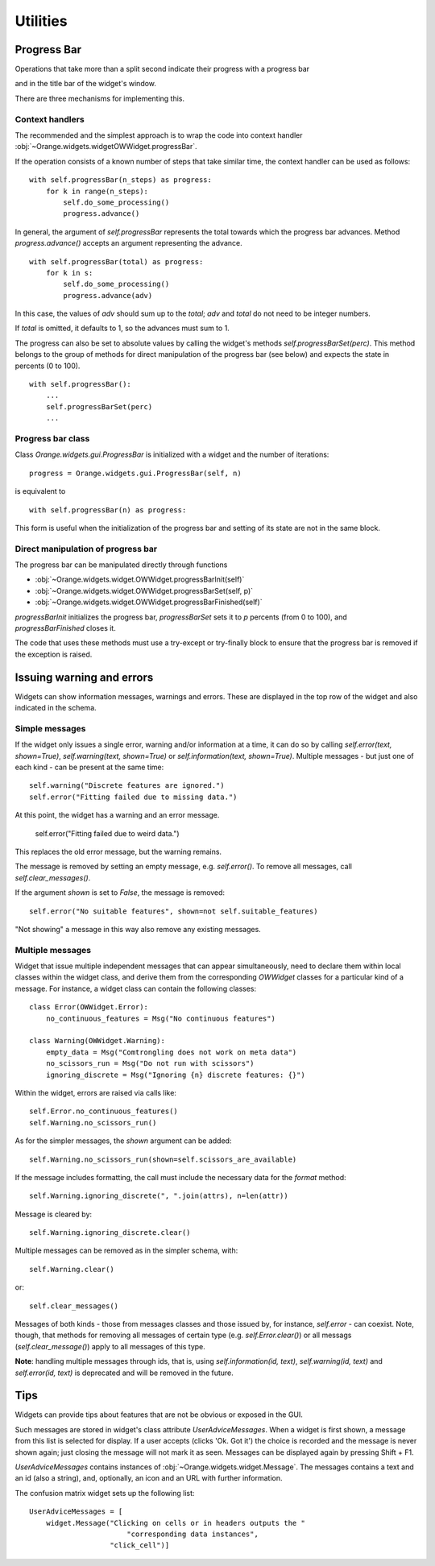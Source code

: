 Utilities
*********

Progress Bar
------------

Operations that take more than a split second indicate their
progress with a progress bar

.. image:: images/progressbar.png

and in the title bar of the widget's window.

.. image:: images/progressbar-title.png

There are three mechanisms for implementing this.

Context handlers
................

The recommended and the simplest approach is to wrap the code into
context handler :obj:`~Orange.widgets.widgetOWWidget.progressBar`.

If the operation consists of a known number of steps that take similar
time, the context handler can be used as follows::

    with self.progressBar(n_steps) as progress:
        for k in range(n_steps):
            self.do_some_processing()
            progress.advance()

In general, the argument of `self.progressBar` represents the total
towards which the progress bar advances. Method `progress.advance()` accepts
an argument representing the advance. ::

    with self.progressBar(total) as progress:
        for k in s:
            self.do_some_processing()
            progress.advance(adv)

In this case, the values of `adv` should sum up to the `total`;
`adv` and `total` do not need to be integer numbers.

If `total` is omitted, it defaults to 1, so the advances must sum to 1.

The progress can also be set to absolute values by calling the widget's
methods `self.progressBarSet(perc)`. This method belongs to the group
of methods for direct manipulation of the progress bar (see below) and
expects the state in percents (0 to 100). ::

    with self.progressBar():
        ...
        self.progressBarSet(perc)
        ...

Progress bar class
..................

Class `Orange.widgets.gui.ProgressBar` is initialized with a widget and the
number of iterations::

    progress = Orange.widgets.gui.ProgressBar(self, n)

is equivalent to ::

     with self.progressBar(n) as progress:

This form is useful when the initialization of the progress bar and setting
of its state are not in the same block.

Direct manipulation of progress bar
...................................

The progress bar can be manipulated directly through functions

* :obj:`~Orange.widgets.widget.OWWidget.progressBarInit(self)`
* :obj:`~Orange.widgets.widget.OWWidget.progressBarSet(self, p)`
* :obj:`~Orange.widgets.widget.OWWidget.progressBarFinished(self)`

`progressBarInit` initializes the progress bar, `progressBarSet` sets it
to `p` percents (from 0 to 100), and `progressBarFinished` closes it.

The code that uses these methods must use a try-except or try-finally block
to ensure that the progress bar is removed if the exception is raised.


Issuing warning and errors
--------------------------

Widgets can show information messages, warnings and errors. These are
displayed in the top row of the widget and also indicated in the schema.

.. image:: images/warningmessage.png

Simple messages
...............

If the widget only issues a single error, warning and/or information at a time,
it can do so by calling `self.error(text, shown=True)`,
`self.warning(text, shown=True)` or `self.information(text, shown=True)`.
Multiple messages - but just one of each kind - can be present at the same
time::

    self.warning("Discrete features are ignored.")
    self.error("Fitting failed due to missing data.")

At this point, the widget has a warning and an error message.

    self.error("Fitting failed due to weird data.")

This replaces the old error message, but the warning remains.

The message is removed by setting an empty message, e.g. `self.error()`.
To remove all messages, call `self.clear_messages()`.

If the argument `shown` is set to `False`, the message is removed::

    self.error("No suitable features", shown=not self.suitable_features)

"Not showing" a message in this way also remove any existing messages.

Multiple messages
.................

Widget that issue multiple independent messages that can appear simultaneously,
need to declare them within local classes within the widget class, and derive
them from the corresponding `OWWidget` classes for a particular kind of a
message. For instance, a widget class can contain the following classes::

    class Error(OWWidget.Error):
        no_continuous_features = Msg("No continuous features")

    class Warning(OWWidget.Warning):
        empty_data = Msg("Comtrongling does not work on meta data")
        no_scissors_run = Msg("Do not run with scissors")
        ignoring_discrete = Msg("Ignoring {n} discrete features: {}")

Within the widget, errors are raised via calls like::

    self.Error.no_continuous_features()
    self.Warning.no_scissors_run()

As for the simpler messages, the `shown` argument can be added::

    self.Warning.no_scissors_run(shown=self.scissors_are_available)

If the message includes formatting, the call must include the necessary data
for the `format` method::

    self.Warning.ignoring_discrete(", ".join(attrs), n=len(attr))

Message is cleared by::

    self.Warning.ignoring_discrete.clear()

Multiple messages can be removed as in the simpler schema, with::

    self.Warning.clear()

or::

    self.clear_messages()

Messages of both kinds - those from messages classes and those issued by,
for instance, `self.error` - can coexist. Note, though, that methods for
removing all messages of certain type (e.g. `self.Error.clear()`) or all
messags (`self.clear_message()`) apply to all messages of this type.

**Note**: handling multiple messages through ids, that is, using
`self.information(id, text)`, `self.warning(id, text)` and
`self.error(id, text)` is deprecated and will be removed in the future.

Tips
----

Widgets can provide tips about features that are not be obvious or
exposed in the GUI.

.. image:: images/usertips.png

Such messages are stored in widget's class attribute `UserAdviceMessages`.
When a widget is first shown, a message from this list is selected for display.
If a user accepts (clicks 'Ok. Got it') the choice is recorded and the message
is never shown again; just closing the message will not mark it as seen.
Messages can be displayed again by pressing Shift + F1.

`UserAdviceMessages` contains instances of
:obj:`~Orange.widgets.widget.Message`. The messages contains a text and an
id (also a string), and, optionally, an icon and an URL with further
information.

The confusion matrix widget sets up the following list::

    UserAdviceMessages = [
        widget.Message("Clicking on cells or in headers outputs the "
                           "corresponding data instances",
                       "click_cell")]

